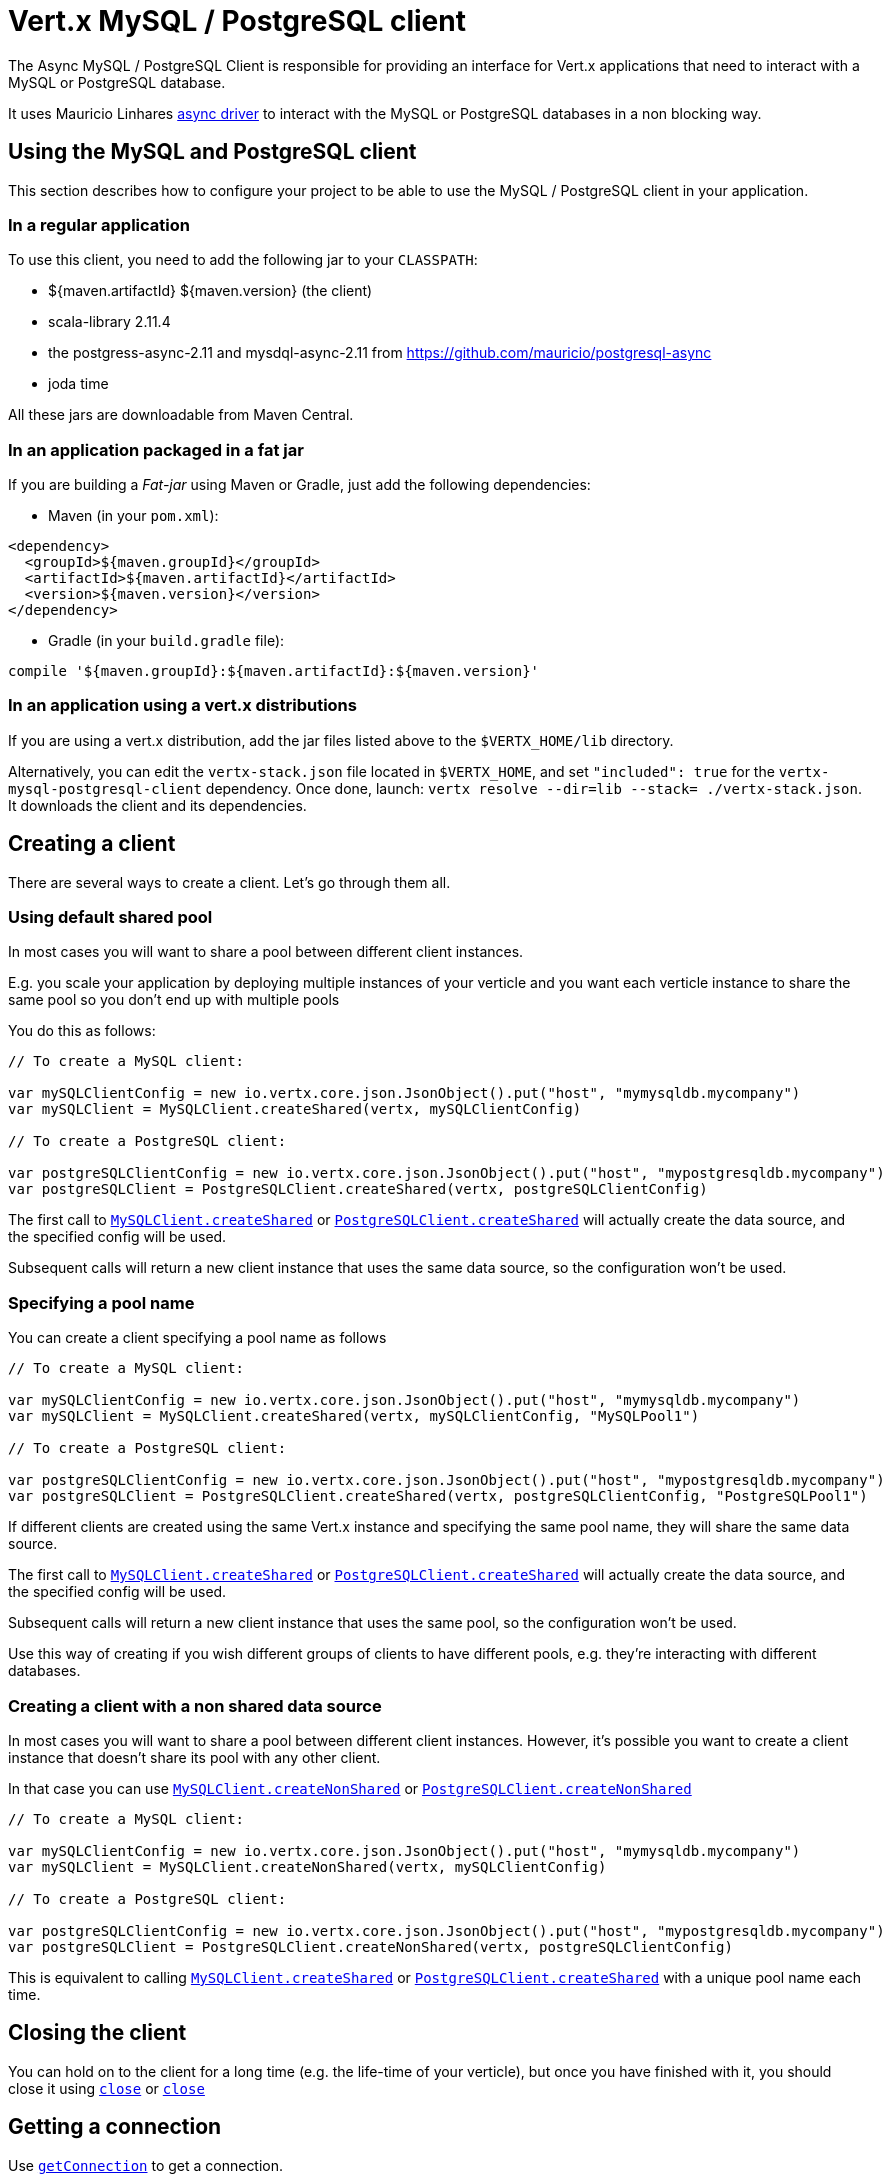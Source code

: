 = Vert.x MySQL / PostgreSQL client

The Async MySQL / PostgreSQL Client is responsible for providing an
interface for Vert.x applications that need to interact with a MySQL or PostgreSQL database.

It uses Mauricio Linhares https://github.com/mauricio/postgresql-async[async driver] to interact with the MySQL
or PostgreSQL databases in a non blocking way.

== Using the MySQL and PostgreSQL client

This section describes how to configure your project to be able to use the MySQL / PostgreSQL client in your
application.

=== In a regular application

To use this client, you need to add the following jar to your `CLASSPATH`:

* ${maven.artifactId} ${maven.version} (the client)
* scala-library 2.11.4
* the postgress-async-2.11 and mysdql-async-2.11 from https://github.com/mauricio/postgresql-async
* joda time

All these jars are downloadable from Maven Central.

=== In an application packaged in a fat jar

If you are building a _Fat-jar_ using Maven or Gradle, just add the following dependencies:

* Maven (in your `pom.xml`):

[source,xml,subs="+attributes"]
----
<dependency>
  <groupId>${maven.groupId}</groupId>
  <artifactId>${maven.artifactId}</artifactId>
  <version>${maven.version}</version>
</dependency>
----

* Gradle (in your `build.gradle` file):

[source,groovy,subs="+attributes"]
----
compile '${maven.groupId}:${maven.artifactId}:${maven.version}'
----

=== In an application using a vert.x distributions

If you are using a vert.x distribution, add the jar files listed above to the `$VERTX_HOME/lib` directory.

Alternatively, you can edit the `vertx-stack.json` file located in `$VERTX_HOME`, and set `"included": true`
for the `vertx-mysql-postgresql-client` dependency. Once done, launch: `vertx resolve --dir=lib --stack=
./vertx-stack.json`. It downloads the client and its dependencies.

== Creating a client

There are several ways to create a client. Let's go through them all.

=== Using default shared pool

In most cases you will want to share a pool between different client instances.

E.g. you scale your application by deploying multiple instances of your verticle and you want each verticle instance
to share the same pool so you don't end up with multiple pools

You do this as follows:

[source,java]
----

// To create a MySQL client:

var mySQLClientConfig = new io.vertx.core.json.JsonObject().put("host", "mymysqldb.mycompany")
var mySQLClient = MySQLClient.createShared(vertx, mySQLClientConfig)

// To create a PostgreSQL client:

var postgreSQLClientConfig = new io.vertx.core.json.JsonObject().put("host", "mypostgresqldb.mycompany")
var postgreSQLClient = PostgreSQLClient.createShared(vertx, postgreSQLClientConfig)


----

The first call to `link:../../scaladoc/io/vertx/scala/ext/asyncsql/MySQLClient.html#createShared(io.vertx.core.Vertx,%20io.vertx.core.json.JsonObject)[MySQLClient.createShared]`
or `link:../../scaladoc/io/vertx/scala/ext/asyncsql/PostgreSQLClient.html#createShared(io.vertx.core.Vertx,%20io.vertx.core.json.JsonObject)[PostgreSQLClient.createShared]`
will actually create the data source, and the specified config will be used.

Subsequent calls will return a new client instance that uses the same data source, so the configuration won't be used.

=== Specifying a pool name

You can create a client specifying a pool name as follows

[source,java]
----

// To create a MySQL client:

var mySQLClientConfig = new io.vertx.core.json.JsonObject().put("host", "mymysqldb.mycompany")
var mySQLClient = MySQLClient.createShared(vertx, mySQLClientConfig, "MySQLPool1")

// To create a PostgreSQL client:

var postgreSQLClientConfig = new io.vertx.core.json.JsonObject().put("host", "mypostgresqldb.mycompany")
var postgreSQLClient = PostgreSQLClient.createShared(vertx, postgreSQLClientConfig, "PostgreSQLPool1")


----

If different clients are created using the same Vert.x instance and specifying the same pool name, they will
share the same data source.

The first call to `link:../../scaladoc/io/vertx/scala/ext/asyncsql/MySQLClient.html#createShared(io.vertx.core.Vertx,%20io.vertx.core.json.JsonObject,%20java.lang.String)[MySQLClient.createShared]`
or `link:../../scaladoc/io/vertx/scala/ext/asyncsql/PostgreSQLClient.html#createShared(io.vertx.core.Vertx,%20io.vertx.core.json.JsonObject,%20java.lang.String)[PostgreSQLClient.createShared]`
will actually create the data source, and the specified config will be used.

Subsequent calls will return a new client instance that uses the same pool, so the configuration won't be used.

Use this way of creating if you wish different groups of clients to have different pools, e.g. they're
interacting with different databases.

=== Creating a client with a non shared data source

In most cases you will want to share a pool between different client instances.
However, it's possible you want to create a client instance that doesn't share its pool with any other client.

In that case you can use `link:../../scaladoc/io/vertx/scala/ext/asyncsql/MySQLClient.html#createNonShared(io.vertx.core.Vertx,%20io.vertx.core.json.JsonObject)[MySQLClient.createNonShared]`
or `link:../../scaladoc/io/vertx/scala/ext/asyncsql/PostgreSQLClient.html#createNonShared(io.vertx.core.Vertx,%20io.vertx.core.json.JsonObject)[PostgreSQLClient.createNonShared]`

[source,java]
----

// To create a MySQL client:

var mySQLClientConfig = new io.vertx.core.json.JsonObject().put("host", "mymysqldb.mycompany")
var mySQLClient = MySQLClient.createNonShared(vertx, mySQLClientConfig)

// To create a PostgreSQL client:

var postgreSQLClientConfig = new io.vertx.core.json.JsonObject().put("host", "mypostgresqldb.mycompany")
var postgreSQLClient = PostgreSQLClient.createNonShared(vertx, postgreSQLClientConfig)


----

This is equivalent to calling `link:../../scaladoc/io/vertx/scala/ext/asyncsql/MySQLClient.html#createShared(io.vertx.core.Vertx,%20io.vertx.core.json.JsonObject,%20java.lang.String)[MySQLClient.createShared]`
or `link:../../scaladoc/io/vertx/scala/ext/asyncsql/PostgreSQLClient.html#createShared(io.vertx.core.Vertx,%20io.vertx.core.json.JsonObject,%20java.lang.String)[PostgreSQLClient.createShared]`
with a unique pool name each time.

== Closing the client

You can hold on to the client for a long time (e.g. the life-time of your verticle), but once you have finished with
it, you should close it using `link:../../scaladoc/io/vertx/scala/ext/asyncsql/AsyncSQLClient.html#close(io.vertx.core.Handler)[close]` or
`link:../../scaladoc/io/vertx/scala/ext/asyncsql/AsyncSQLClient.html#close()[close]`

== Getting a connection

Use `link:../../scaladoc/io/vertx/scala/ext/asyncsql/AsyncSQLClient.html#getConnection(io.vertx.core.Handler)[getConnection]` to get a connection.

This will return the connection in the handler when one is ready from the pool.

[source,java]
----

// Now do stuff with it:

client.getConnectionFuture().onComplete{
  case Success(result) => {

    var connection = result

    // Got a connection

  }
  case Failure(cause) => {
    println(s"$cause")
  }
}


----

Once you've finished with the connection make sure you close it afterwards.

The connection is an instance of `link:../../scaladoc/io/vertx/scala/ext/sql/SQLConnection.html[SQLConnection]` which is a common interface used by
other SQL clients.

You can learn how to use it in the http://vertx.io/docs/vertx-sql-common/scala/[common sql interface] documentation.

=== Note about date and timestamps

Whenever you get dates back from the database, this service will implicitly convert them into ISO 8601
(`yyyy-MM-ddTHH:mm:ss.SSS`) formatted strings. MySQL usually discards milliseconds, so you will regularly see `.000`.

=== Note about last inserted ids

When inserting new rows into a table, you might want to retrieve auto-incremented ids from the database. The JDBC API
usually lets you retrieve the last inserted id from a connection. If you use MySQL, it will work the way it does like
the JDBC API. In PostgreSQL you can add the
http://www.postgresql.org/docs/current/static/sql-insert.html["RETURNING" clause] to get the latest inserted ids. Use
one of the `query` methods to get access to the returned columns.

=== Note about stored procedures

The `call` and `callWithParams` methods are not implemented currently.

== Configuration

Both the PostgreSql and MySql clients take the same configuration:

----
{
  "host" : <your-host>,
  "port" : <your-port>,
  "maxPoolSize" : <maximum-number-of-open-connections>,
  "username" : <your-username>,
  "password" : <your-password>,
  "database" : <name-of-your-database>,
  "charset" : <name-of-the-character-set>,
  "queryTimeout" : <timeout-in-milliseconds>
}
----

`host`:: The host of the database. Defaults to `localhost`.
`port`:: The port of the database. Defaults to `5432` for PostgreSQL and `3306` for MySQL.
`maxPoolSize`:: The number of connections that may be kept open. Defaults to `10`.
`username`:: The username to connect to the database. Defaults to `postgres` for PostgreSQL and `root` for MySQL.
`password`:: The password to connect to the database. Default is not set, i.e. it uses no password.
`database`:: The name of the database you want to connect to. Defaults to `testdb`.
`charset`:: The name of the character set you want to use for the connection. Defaults to `UTF-8`.
`queryTimeout`:: The timeout to wait for a query in milliseconds. Defaults to `10000` (= 10 seconds).